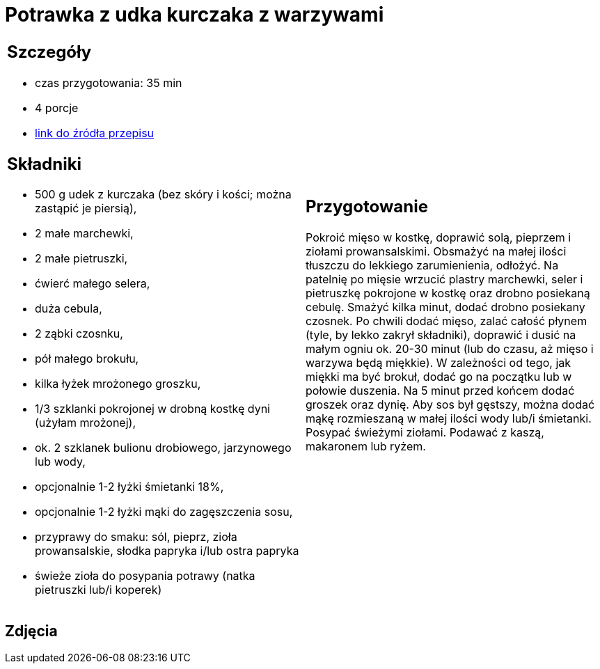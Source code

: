 = Potrawka z udka kurczaka z warzywami

[cols=".<a,.<a"]
[frame=none]
[grid=none]
|===
|
== Szczegóły
* czas przygotowania: 35 min
* 4 porcje
* https://www.przyslijprzepis.pl/przepis/potrawka-z-kurczaka-i-warzyw-1[link do źródła przepisu]

== Składniki
* 500 g udek z kurczaka (bez skóry i kości; można zastąpić je piersią),
* 2 małe marchewki,
* 2 małe pietruszki,
* ćwierć małego selera,
* duża cebula,
* 2 ząbki czosnku,
* pół małego brokułu,
* kilka łyżek mrożonego groszku,
* 1/3 szklanki pokrojonej w drobną kostkę dyni (użyłam mrożonej),
* ok. 2 szklanek bulionu drobiowego, jarzynowego lub wody,
* opcjonalnie 1-2 łyżki śmietanki 18%,
* opcjonalnie 1-2 łyżki mąki do zagęszczenia sosu,
* przyprawy do smaku: sól, pieprz, zioła prowansalskie, słodka papryka i/lub ostra papryka
* świeże zioła do posypania potrawy (natka pietruszki lub/i koperek)

|
== Przygotowanie
Pokroić mięso w kostkę, doprawić solą, pieprzem i ziołami prowansalskimi. Obsmażyć na małej ilości tłuszczu do lekkiego zarumienienia, odłożyć. Na patelnię po mięsie wrzucić plastry marchewki, seler i pietruszkę pokrojone w kostkę oraz drobno posiekaną cebulę. Smażyć kilka minut, dodać drobno posiekany czosnek. Po chwili dodać mięso, zalać całość płynem (tyle, by lekko zakrył składniki), doprawić i dusić na małym ogniu ok. 20-30 minut (lub do czasu, aż mięso i warzywa będą miękkie). W zależności od tego, jak miękki ma być brokuł, dodać go na początku lub w połowie duszenia. Na 5 minut przed końcem dodać groszek oraz dynię. Aby sos był gęstszy, można dodać mąkę rozmieszaną w małej ilości wody lub/i śmietanki. Posypać świeżymi ziołami. Podawać z kaszą, makaronem lub ryżem.

|===

[.text-center]
== Zdjęcia
